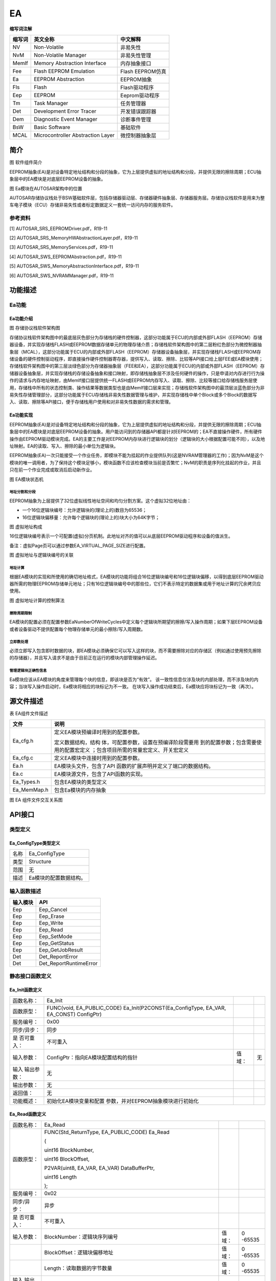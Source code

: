 =====================
EA
=====================




**缩写词注解**

+------------+-------------------------------+------------------------+
| **缩写词** | **英文全称**                  | **中文解释**           |
+------------+-------------------------------+------------------------+
| NV         | Non-Volatile                  | 非易失性               |
+------------+-------------------------------+------------------------+
| NvM        | Non-Volatile Manager          | 非易失性管理           |
+------------+-------------------------------+------------------------+
| MemIf      | Memory Abstraction Interface  | 内存抽象接口           |
+------------+-------------------------------+------------------------+
| Fee        | Flash EEPROM Emulation        | Flash EEPROM仿真       |
+------------+-------------------------------+------------------------+
| Ea         | EEPROM Abstraction            | EEPROM抽象             |
+------------+-------------------------------+------------------------+
| Fls        | Flash                         | Flash驱动程序          |
+------------+-------------------------------+------------------------+
| Eep        | EEPROM                        | Eeprom驱动程序         |
+------------+-------------------------------+------------------------+
| Tm         | Task Manager                  | 任务管理器             |
+------------+-------------------------------+------------------------+
| Det        | Development Error Tracer      | 开发错误跟踪器         |
+------------+-------------------------------+------------------------+
| Dem        | Diagnostic Event Manager      | 诊断事件管理           |
+------------+-------------------------------+------------------------+
| BsW        | Basic Software                | 基础软件               |
+------------+-------------------------------+------------------------+
| MCAL       | Microcontroller Abstraction   | 微控制器抽象层         |
|            | Layer                         |                        |
+------------+-------------------------------+------------------------+



简介
====

|image1|

图 软件组件简介

EEPROM抽象(EA)是对设备特定地址结构和分段的抽象，它为上层提供虚拟的地址结构和分段，并提供无限的擦除周期；ECU抽象层中的EA模块是对底层EEPROM设备的抽象。

|image2|

图 Ea模块在AUTOSAR架构中的位置

AUTOSAR存储协议栈处于BSW基础软件层，包括存储器驱动层、存储器硬件抽象层、存储器服务层。存储协议栈软件是用来为整车电子模块（ECU）存储非易失性或者标定数据定义一套统一访问内存的服务软件。

参考资料
--------

[1] AUTOSAR_SRS_EEPROMDriver.pdf，R19-11

[2] AUTOSAR_SRS_MemoryHWAbstractionLayer.pdf，R19-11

[3] AUTOSAR_SRS_MemoryServices.pdf，R19-11

[4] AUTOSAR_SWS_EEPROMAbstraction.pdf，R19-11

[5] AUTOSAR_SWS_MemoryAbstractionInterface.pdf，R19-11

[6] AUTOSAR_SWS_NVRAMManager.pdf，R19-11

功能描述
========

Ea功能
------

Ea功能介绍
~~~~~~~~~~

|image3|

图 存储协议栈软件架构图

存储协议栈软件架构图中的最底层灰色部分为存储栈的硬件控制器，这部分功能属于ECU的内部或外部FLASH（EEPROM）存储器设备，并实现存储栈FLASH或EEPROM数据存储单元的物理存储介质；存储栈软件架构图中的第二层粉红色部分为微控制器抽象层（MCAL），这部分功能属于ECU的内部或外部FLASH（EEPROM）存储器设备抽象层，并实现存储栈FLASH或EEPROM存储设备的硬件控制驱动程序，即直接操作硬件控制器寄存器，提供写入、读取、擦除、比较等API接口给上层FEE或EA模块使用；存储栈软件架构图中的第三层淡绿色部分为存储器抽象层（FEE和EA），这部分功能属于ECU的内部或外部FLASH（EEPROM）存储器设备抽象层，并实现存储栈的存储设备抽象和接口映射，即存储栈抽象层不涉及任何硬件的操作，只是申请对内存进行行为操作的请求与内存地址映射，由MemIf接口层提供统一FLASH或EEPROM内存写入、读取、擦除、比较等接口给存储栈服务层使用，存储栈中所有的状态控制类、操作结果等数据类型也是由MemIf接口层来实现；存储栈软件架构图中的最顶层淡蓝色部分为非易失性存储管理部分，这部分功能属于ECU存储栈非易失性数据管理与维护，并实现存储栈中单个Block或多个Block的数据写入、读取、擦除等API接口，便于存储栈用户使用和对非易失性数据的需求和管理。

Ea功能实现
~~~~~~~~~~

EEPROM抽象(EA)是对设备特定地址结构和分段的抽象，它为上层提供虚拟的地址结构和分段，并提供无限的擦除周期；ECU抽象层中的EA模块是对底层EEPROM设备的抽象。用户能访问到的存储器API都是针对EEPROM的；EA不直接操作硬件，所有硬件操作由EEPROM驱动模块完成。EA的主要工作是对EEPROM内存块进行逻辑块的划分（逻辑块的大小根据配置可能不同），以及地址映射。EA的读取、写入、擦除的最小单位为逻辑块。

EEPROM抽象(EA)一次只能接受一个作业任务，即模块不能为挂起的作业提供队列(这是NVRAM管理器的工作)；因为NvM是这个模块的唯一调用者，为了保持这个模块足够小，模块函数不应该检查模块当前是否繁忙；NvM的职责是序列化挂起的作业，并且只在前一个作业完成或取消后启动新作业。

|image4|

图 EA模块状态机

地址分割和分段
^^^^^^^^^^^^^^

EEPROM抽象为上层提供了32位虚拟线性地址空间和均匀分割方案。这个虚拟32位地址由：

- 一个16位逻辑块编号：允许逻辑块的(理论上的)数目为65536；

- 16位逻辑块偏移量：允许每个逻辑块的(理论上的)块大小为64K字节；

|image5|
|image6|
|image7|
|image8|
|image9|

图 虚拟地址构成

16位逻辑块编号表示一个可配置(虚拟)分页机制。此地址对齐的值可以从底层EEPROM驱动程序和设备的值派生。

备注：虚拟Page页可以通过参数EA_VIRTUAL_PAGE_SIZE进行配置。

|image10|

图 虚拟地址与逻辑块编号的关联

地址计算
^^^^^^^^

根据EA模块的实现和所使用的确切地址格式，EA模块的功能将组合16位逻辑块编号和16位逻辑块偏移，以得到底层EEPROM驱动器所需的物理EEPROM存储单元地址；只有16位逻辑块编号中的那些位，它们不表示特定的数据集或用于地址计算的冗余拷贝应使用。

|image11|

图 虚拟地址计算的控制算法

擦除周期限制
^^^^^^^^^^^^

EA模块的配置必须在配置参数EaNumberOfWriteCycles中定义每个逻辑块所期望的擦擦/写入操作周期；如果下层EEPROM设备或者设备驱动不提供配置每个物理存储单元的最小擦除/写入周期数。

立即数处理
^^^^^^^^^^

必须立即写入包含即时数据的块，即EA模块必须确保它可以写入这样的块，而不需要擦除对应的存储区（例如通过使用预先擦除的存储器），并且写入请求不是由于目前正在运行的模块内部管理操作延迟。

管理逻辑块正确性信息
^^^^^^^^^^^^^^^^^^^^

Ea模块应该从EA模块的角度来管理每个块的信息，即该块是否为“有效”。
该一致性信息仅涉及块的内部处理，而不涉及块的内容；当块写入操作启动时，Ea模块将相应的块标记为不一致。
在块写入操作成功结束后，Ea模块应将块标记为一致（再次）。

.. _section-1:

源文件描述
==========

表 EA组件文件描述

+-----------------------------+----------------------------------------+
| **文件**                    | **说明**                               |
+-----------------------------+----------------------------------------+
| Ea_cfg.h                    | 定义EA模块预编译时用到的配置参数。     |
|                             |                                        |
|                             | 定义数据结构，结构                     |
|                             | 体，可配置参数，设置在预编译阶段需要用 |
|                             | 到的配置参数；包含需要使用的配置宏定义 |
|                             | ；包含项目所需的常量宏定义、开关宏定义 |
+-----------------------------+----------------------------------------+
| Ea_cfg.c                    | 定义EA模块中连接时用到的配置参数。     |
+-----------------------------+----------------------------------------+
| Ea.h                        | EA模块头文件，包含了API                |
|                             | 函数的扩展声明并定义了端口的数据结构。 |
+-----------------------------+----------------------------------------+
| Ea.c                        | EA模块源文件，包含了API函数的实现。    |
+-----------------------------+----------------------------------------+
| Ea_Types.h                  | 包含EA模块的类型定义                   |
+-----------------------------+----------------------------------------+
| Ea_MemMap.h                 | 包含Ea模块的内存抽象                   |
+-----------------------------+----------------------------------------+

|image12|

图 EA 组件文件交互关系图

API接口
=======

类型定义
--------

Ea_ConfigType类型定义
~~~~~~~~~~~~~~~~~~~~~

+-----------+----------------------------------------------------------+
| 名称      | Ea_ConfigType                                            |
+-----------+----------------------------------------------------------+
| 类型      | Structure                                                |
+-----------+----------------------------------------------------------+
| 范围      | 无                                                       |
+-----------+----------------------------------------------------------+
| 描述      | Ea模块的配置数据结构。                                   |
+-----------+----------------------------------------------------------+

输入函数描述
------------

+----------------------------------+-----------------------------------+
| **输入模块**                     | **API**                           |
+----------------------------------+-----------------------------------+
| Eep                              | Eep_Cancel                        |
+----------------------------------+-----------------------------------+
| Eep                              | Eep_Erase                         |
+----------------------------------+-----------------------------------+
| Eep                              | Eep_Write                         |
+----------------------------------+-----------------------------------+
| Eep                              | Eep_Read                          |
+----------------------------------+-----------------------------------+
| Eep                              | Eep_SetMode                       |
+----------------------------------+-----------------------------------+
| Eep                              | Eep_GetStatus                     |
+----------------------------------+-----------------------------------+
| Eep                              | Eep_GetJobResult                  |
+----------------------------------+-----------------------------------+
| Det                              | Det_ReportError                   |
+----------------------------------+-----------------------------------+
| Det                              | Det_ReportRuntimeError            |
+----------------------------------+-----------------------------------+

静态接口函数定义
----------------

Ea_Init函数定义
~~~~~~~~~~~~~~~

+-------------+-------------------------------------+------+----------+
| 函数名称：  | Ea_Init                             |      |          |
+-------------+-------------------------------------+------+----------+
| 函数原型：  | FUNC(void, EA_PUBLIC_CODE)          |      |          |
|             | Ea_Init(P2CONST(Ea_ConfigType,      |      |          |
|             | EA_VAR, EA_CONST) ConfigPtr)        |      |          |
+-------------+-------------------------------------+------+----------+
| 服务编号：  | 0x00                                |      |          |
+-------------+-------------------------------------+------+----------+
| 同步/异步： | 同步                                |      |          |
+-------------+-------------------------------------+------+----------+
| 是          | 不可重入                            |      |          |
| 否可重入：  |                                     |      |          |
+-------------+-------------------------------------+------+----------+
| 输入参数：  | ConfigPtr：指向EA模块配置结构的指针 | 值   | 无       |
|             |                                     | 域： |          |
+-------------+-------------------------------------+------+----------+
| 输入        | 无                                  |      |          |
| 输出参数：  |                                     |      |          |
+-------------+-------------------------------------+------+----------+
| 输出参数：  | 无                                  |      |          |
+-------------+-------------------------------------+------+----------+
| 返回值：    | 无                                  |      |          |
+-------------+-------------------------------------+------+----------+
| 功能概述：  | 初始化EA模块变量和配置              |      |          |
|             | 参数，并对EEPROM抽象模块进行初始化  |      |          |
+-------------+-------------------------------------+------+----------+

Ea_Read函数定义
~~~~~~~~~~~~~~~

+-------------+---------------------------------------+------+--------+
| 函数名称：  | Ea_Read                               |      |        |
+-------------+---------------------------------------+------+--------+
| 函数原型：  | FUNC(Std_ReturnType, EA_PUBLIC_CODE)  |      |        |
|             | Ea_Read                               |      |        |
|             |                                       |      |        |
|             | (                                     |      |        |
|             |                                       |      |        |
|             | uint16 BlockNumber,                   |      |        |
|             |                                       |      |        |
|             | uint16 BlockOffset,                   |      |        |
|             |                                       |      |        |
|             | P2VAR(uint8, EA_VAR, EA_VAR)          |      |        |
|             | DataBufferPtr,                        |      |        |
|             |                                       |      |        |
|             | uint16 Length                         |      |        |
|             |                                       |      |        |
|             | );                                    |      |        |
+-------------+---------------------------------------+------+--------+
| 服务编号：  | 0x02                                  |      |        |
+-------------+---------------------------------------+------+--------+
| 同步/异步： | 异步                                  |      |        |
+-------------+---------------------------------------+------+--------+
| 是          | 不可重入                              |      |        |
| 否可重入：  |                                       |      |        |
+-------------+---------------------------------------+------+--------+
| 输入参数：  | BlockNumber：逻辑块序列编号           | 值   | 0      |
|             |                                       | 域： | -65535 |
+-------------+---------------------------------------+------+--------+
|             | BlockOffset：逻辑块偏移地址           | 值   | 0      |
|             |                                       | 域： | -65535 |
+-------------+---------------------------------------+------+--------+
|             | Length：读取数据的字节数量            | 值   | 0      |
|             |                                       | 域： | -65535 |
+-------------+---------------------------------------+------+--------+
| 输入        | 无                                    |      |        |
| 输出参数：  |                                       |      |        |
+-------------+---------------------------------------+------+--------+
| 输出参数：  | Da                                    | 值   | 无     |
|             | taBufferPtr：指向读取数据缓冲区的指针 | 域： |        |
+-------------+---------------------------------------+------+--------+
| 返回值：    | Std_ReturnType：                      |      |        |
|             |                                       |      |        |
|             | E_OK：请求的作业任务已经被接受        |      |        |
|             |                                       |      |        |
|             | E_NOT_OK：请求的作业任务没有被接受    |      |        |
+-------------+---------------------------------------+------+--------+
| 功能概述：  | 从逻辑块编号和偏移地址的              |      |        |
|             | EEPROM存储单元中读取Length个字节的数  |      |        |
|             | 据到指定的DataBufferPtr数据缓冲区中。 |      |        |
+-------------+---------------------------------------+------+--------+

Ea_Write函数定义
~~~~~~~~~~~~~~~~

+-------------+---------------------------------------+------+--------+
| 函数名称：  | Ea_Write                              |      |        |
+-------------+---------------------------------------+------+--------+
| 函数原型：  | FUNC(Std_ReturnType, EA_PUBLIC_CODE)  |      |        |
|             | Ea_Write                              |      |        |
|             |                                       |      |        |
|             | (                                     |      |        |
|             |                                       |      |        |
|             | uint16 BlockNumber,                   |      |        |
|             |                                       |      |        |
|             | P2CONST(uint8, EA_VAR, EA_CONST)      |      |        |
|             | DataBufferPtr                         |      |        |
|             |                                       |      |        |
|             | );                                    |      |        |
+-------------+---------------------------------------+------+--------+
| 服务编号：  | 0x03                                  |      |        |
+-------------+---------------------------------------+------+--------+
| 同步/异步： | 异步                                  |      |        |
+-------------+---------------------------------------+------+--------+
| 是          | 不可重入                              |      |        |
| 否可重入：  |                                       |      |        |
+-------------+---------------------------------------+------+--------+
| 输入参数：  | BlockNumber：逻辑块序列编号           | 值   | 0      |
|             |                                       | 域： | -65535 |
+-------------+---------------------------------------+------+--------+
|             | Da                                    | 值   | 无     |
|             | taBufferPtr：指向写入数据缓冲区的指针 | 域： |        |
+-------------+---------------------------------------+------+--------+
| 输入        | 无                                    |      |        |
| 输出参数：  |                                       |      |        |
+-------------+---------------------------------------+------+--------+
| 输出参数：  | 无                                    |      |        |
+-------------+---------------------------------------+------+--------+
| 返回值：    | Std_ReturnType：                      |      |        |
|             |                                       |      |        |
|             | E_OK：请求的作业任务已经被接受        |      |        |
|             |                                       |      |        |
|             | E_NOT_OK：请求的作业任务没有被接受    |      |        |
+-------------+---------------------------------------+------+--------+
| 功能概述：  | 用于将DataBuffer                      |      |        |
|             | Ptr指定缓冲区的字节数据写入到BlockNum |      |        |
|             | ber逻辑块编号规定的EEPROM存储单元中。 |      |        |
+-------------+---------------------------------------+------+--------+

Ea_InvalidateBlock函数定义
~~~~~~~~~~~~~~~~~~~~~~~~~~

+-------------+---------------------------------------+------+--------+
| 函数名称：  | Ea_InvalidateBlock                    |      |        |
+-------------+---------------------------------------+------+--------+
| 函数原型：  | FUNC(Std_ReturnType, EA_PUBLIC_CODE)  |      |        |
|             | Ea_InvalidateBlock(uint16             |      |        |
|             | BlockNumber)                          |      |        |
+-------------+---------------------------------------+------+--------+
| 服务编号：  | 0x07                                  |      |        |
+-------------+---------------------------------------+------+--------+
| 同步/异步： | 异步                                  |      |        |
+-------------+---------------------------------------+------+--------+
| 是          | 不可重入                              |      |        |
| 否可重入：  |                                       |      |        |
+-------------+---------------------------------------+------+--------+
| 输入参数：  | BlockNumber：逻辑块序列编号           | 值   | 0      |
|             |                                       | 域： | -65535 |
+-------------+---------------------------------------+------+--------+
| 输入        | 无                                    |      |        |
| 输出参数：  |                                       |      |        |
+-------------+---------------------------------------+------+--------+
| 输出参数：  | 无                                    |      |        |
+-------------+---------------------------------------+------+--------+
| 返回值：    | Std_ReturnType：                      |      |        |
|             |                                       |      |        |
|             | E_OK：请求的作业任务已经被接受        |      |        |
|             |                                       |      |        |
|             | E_NOT_OK：请求的作业任务没有被接受    |      |        |
+-------------+---------------------------------------+------+--------+
| 功能概述：  | 根据逻辑块编号设置对应的逻辑块为无效  |      |        |
+-------------+---------------------------------------+------+--------+

Ea_EraseImmediateBlock函数定义
~~~~~~~~~~~~~~~~~~~~~~~~~~~~~~

+-------------+---------------------------------------+------+--------+
| 函数名称：  | Ea_EraseImmediateBlock                |      |        |
+-------------+---------------------------------------+------+--------+
| 函数原型：  | FUNC(Std_ReturnType, EA_PUBLIC_CODE)  |      |        |
|             | Ea_EraseImmediateBlock(uint16         |      |        |
|             | BlockNumber)                          |      |        |
+-------------+---------------------------------------+------+--------+
| 服务编号：  | 0x09                                  |      |        |
+-------------+---------------------------------------+------+--------+
| 同步/异步： | 异步                                  |      |        |
+-------------+---------------------------------------+------+--------+
| 是          | 不可重入                              |      |        |
| 否可重入：  |                                       |      |        |
+-------------+---------------------------------------+------+--------+
| 输入参数：  | BlockNumber：逻辑块序列编号           | 值   | 0      |
|             |                                       | 域： | -65535 |
+-------------+---------------------------------------+------+--------+
| 输入        | 无                                    |      |        |
| 输出参数：  |                                       |      |        |
+-------------+---------------------------------------+------+--------+
| 输出参数：  | 无                                    |      |        |
+-------------+---------------------------------------+------+--------+
| 返回值：    | Std_ReturnType：                      |      |        |
|             |                                       |      |        |
|             | E_OK：请求的作业任务已经被接受        |      |        |
|             |                                       |      |        |
|             | E_NOT_OK：请求的作业任务没有被接受    |      |        |
+-------------+---------------------------------------+------+--------+
| 功能概述：  | 根据逻辑块编号擦除对应的逻辑块        |      |        |
+-------------+---------------------------------------+------+--------+

Ea_Cancel函数定义
~~~~~~~~~~~~~~~~~

+-------------+--------------------------------------------------------+
| 函数名称：  | Ea_Cancel                                              |
+-------------+--------------------------------------------------------+
| 函数原型：  | FUNC(void, EA_PUBLIC_CODE) Ea_Cancel(void)             |
+-------------+--------------------------------------------------------+
| 服务编号：  | 0x04                                                   |
+-------------+--------------------------------------------------------+
| 同步/异步： | 同步                                                   |
+-------------+--------------------------------------------------------+
| 是          | 不可重入                                               |
| 否可重入：  |                                                        |
+-------------+--------------------------------------------------------+
| 输入参数：  | 无                                                     |
+-------------+--------------------------------------------------------+
| 输入        | 无                                                     |
| 输出参数：  |                                                        |
+-------------+--------------------------------------------------------+
| 输出参数：  | 无                                                     |
+-------------+--------------------------------------------------------+
| 返回值：    | 无                                                     |
+-------------+--------------------------------------------------------+
| 功能概述：  | 以异步的方式取消正在进行的作业任务                     |
+-------------+--------------------------------------------------------+

Ea_GetStatus函数定义
~~~~~~~~~~~~~~~~~~~~

+-------------+--------------------------------------------------------+
| 函数名称：  | Ea_GetStatus                                           |
+-------------+--------------------------------------------------------+
| 函数原型：  | FUNC(MemIf_StatusType, EA_PUBLIC_CODE)                 |
|             | Ea_GetStatus(void)                                     |
+-------------+--------------------------------------------------------+
| 服务编号：  | 0x05                                                   |
+-------------+--------------------------------------------------------+
| 同步/异步： | 同步                                                   |
+-------------+--------------------------------------------------------+
| 是          | 不可重入                                               |
| 否可重入：  |                                                        |
+-------------+--------------------------------------------------------+
| 输入参数：  | 无                                                     |
+-------------+--------------------------------------------------------+
| 输入        | 无                                                     |
| 输出参数：  |                                                        |
+-------------+--------------------------------------------------------+
| 输出参数：  | 无                                                     |
+-------------+--------------------------------------------------------+
| 返回值：    | MemIf_StatusType:                                      |
|             |                                                        |
|             | MEMIF_UNINIT:                                          |
|             |                                                        |
|             | EA模块没有被初始化                                     |
|             |                                                        |
|             | MEMIF_IDLE:                                            |
|             |                                                        |
|             | EA模块当前处于空闲状态                                 |
|             |                                                        |
|             | MEMIF_BUSY:                                            |
|             |                                                        |
|             | EA模块当前处于忙状态                                   |
|             |                                                        |
|             | MEMIF_BUSY_INTERNAL:                                   |
|             |                                                        |
|             | EA模块当前处于内部管理操作的忙状态                     |
+-------------+--------------------------------------------------------+
| 功能概述：  | 服务用于获取EA模块的当前工作状态                       |
+-------------+--------------------------------------------------------+

Ea_GetJobResult函数定义
~~~~~~~~~~~~~~~~~~~~~~~

+-------------+--------------------------------------------------------+
| 函数名称：  | Ea_GetJobResult                                        |
+-------------+--------------------------------------------------------+
| 函数原型：  | FUNC(MemIf_JobResultType, EA_PUBLIC_CODE)              |
|             | Ea_GetJobResult(void)                                  |
+-------------+--------------------------------------------------------+
| 服务编号：  | 0x06                                                   |
+-------------+--------------------------------------------------------+
| 同步/异步： | 同步                                                   |
+-------------+--------------------------------------------------------+
| 是          | 不可重入                                               |
| 否可重入：  |                                                        |
+-------------+--------------------------------------------------------+
| 输入参数：  | 无                                                     |
+-------------+--------------------------------------------------------+
| 输入        | 无                                                     |
| 输出参数：  |                                                        |
+-------------+--------------------------------------------------------+
| 输出参数：  | 无                                                     |
+-------------+--------------------------------------------------------+
| 返回值：    | MemIf_JobResultType:                                   |
|             |                                                        |
|             | MEMIF_JOB_OK:                                          |
|             |                                                        |
|             | 最后一次的Job作业任务被成功地完成                      |
|             |                                                        |
|             | MEMIF_JOB_PENDING：                                    |
|             |                                                        |
|             | 最后一次的Job作业任务正在执行等待或当前正处于执行中    |
|             |                                                        |
|             | MEMIF_JOB_CANCELED:                                    |
|             |                                                        |
|             | 最后一次的Job作业任务被取消                            |
|             |                                                        |
|             | MEMIF_JOB_FAILED:                                      |
|             |                                                        |
|             | 最后一次的Job作业任务没有成功地完成，失败              |
|             |                                                        |
|             | MEMIF_BLOCK_INCONSISTENT:                              |
|             |                                                        |
|             | 被请求的逻辑块是前后矛盾的，也许数据损坏               |
|             |                                                        |
|             | MEMIF_BLOCK_INVALID:                                   |
|             |                                                        |
|             | 被请求的逻辑块是无效的，请求操作可能没有被执行         |
+-------------+--------------------------------------------------------+
| 功能概述：  | 服务用于返回最后一次Job作业任务的执行结果              |
+-------------+--------------------------------------------------------+

Ea_GetVersionInfo函数定义
~~~~~~~~~~~~~~~~~~~~~~~~~

+-------------+------------------------------------------+------+-----+
| 函数名称：  | Ea_GetVersionInfo                        |      |     |
+-------------+------------------------------------------+------+-----+
| 函数原型：  | FUNC(void, EA_PUBLIC_CODE)               |      |     |
|             |                                          |      |     |
|             | Ea_G                                     |      |     |
|             | etVersionInfo(P2VAR(Std_VersionInfoType, |      |     |
|             | AUTOMATIC, EA_APPL_DATA) VersionInfoPtr) |      |     |
+-------------+------------------------------------------+------+-----+
| 服务编号：  | 0x08                                     |      |     |
+-------------+------------------------------------------+------+-----+
| 同步/异步： | 同步                                     |      |     |
+-------------+------------------------------------------+------+-----+
| 是          | 可重入                                   |      |     |
| 否可重入：  |                                          |      |     |
+-------------+------------------------------------------+------+-----+
| 输入参数：  | 无                                       |      |     |
+-------------+------------------------------------------+------+-----+
| 输入        | 无                                       |      |     |
| 输出参数：  |                                          |      |     |
+-------------+------------------------------------------+------+-----+
| 输出参数：  | Vers                                     | 值   | 无  |
|             | ionInfoPtr：指向EA模块软件版本信息的指针 | 域： |     |
+-------------+------------------------------------------+------+-----+
| 返回值：    | 无                                       |      |     |
+-------------+------------------------------------------+------+-----+
| 功能概述：  | 服务用于返回EA模块软件版本信息           |      |     |
+-------------+------------------------------------------+------+-----+

Ea_SetMode函数定义
~~~~~~~~~~~~~~~~~~

+--------------+--------------------------+---+------+-------------------+
| 函数名称：   | Ea_SetMode               |   |      |                   |
+--------------+--------------------------+---+------+-------------------+
| 函数原型：   | FUNC(void,               |   |      |                   |
|              | EA_PUBLIC_CODE)          |   |      |                   |
|              | E                        |   |      |                   |
|              | a_SetMode(MemIf_ModeType |   |      |                   |
|              | Mode)                    |   |      |                   |
+--------------+--------------------------+---+------+-------------------+
| 服务编号：   | 0x01                     |   |      |                   |
+--------------+--------------------------+---+------+-------------------+
| 同步/异步：  | 异步                     |   |      |                   |
+--------------+--------------------------+---+------+-------------------+
| 是否可重入： | 不可重入                 |   |      |                   |
+--------------+--------------------------+---+------+-------------------+
| 输入参数：   | Mode                     |   | 值   | MEMIF_MODE_SLOW;  |
|              |                          |   | 域： |                   |
|              |                          |   |      | MEMIF_MODE_FAST   |
+--------------+--------------------------+---+------+-------------------+
| 输           | 无                       |   |      |                   |
| 入输出参数： |                          |   |      |                   |
+--------------+--------------------------+---+------+-------------------+
| 输出参数：   | 无                       |   | 值   |                   |
|              |                          |   | 域： |                   |
+--------------+--------------------------+---+------+-------------------+
| 返回值：     | 无                       |   |      |                   |
+--------------+--------------------------+---+------+-------------------+
| 功能概述：   | 服务用于设置             |   |      |                   |
|              | 底层EEPROM驱动程序的模式 |   |      |                   |
+--------------+--------------------------+---+------+-------------------+

Ea_JobEndNotification函数定义
~~~~~~~~~~~~~~~~~~~~~~~~~~~~~

+-------------+--------------------------------------------------------+
| 函数名称：  | Ea_JobEndNotification                                  |
+-------------+--------------------------------------------------------+
| 函数原型：  | FUNC(void, EA_PUBLIC_CODE) Ea_JobEndNotification(void) |
+-------------+--------------------------------------------------------+
| 服务编号：  | 0x10                                                   |
+-------------+--------------------------------------------------------+
| 同步/异步： | 同步                                                   |
+-------------+--------------------------------------------------------+
| 是          | 不可重入                                               |
| 否可重入：  |                                                        |
+-------------+--------------------------------------------------------+
| 输入参数：  | 无                                                     |
+-------------+--------------------------------------------------------+
| 输入        | 无                                                     |
| 输出参数：  |                                                        |
+-------------+--------------------------------------------------------+
| 输出参数：  | 无                                                     |
+-------------+--------------------------------------------------------+
| 返回值：    | 无                                                     |
+-------------+--------------------------------------------------------+
| 功能概述：  | 任务完                                                 |
|             | 成回调；服务用于报告一个异步操作的成功完成通知给该模块 |
+-------------+--------------------------------------------------------+

Ea_JobErrorNotification函数定义
~~~~~~~~~~~~~~~~~~~~~~~~~~~~~~~

+-------------+--------------------------------------------------------+
| 函数名称：  | Ea_JobErrorNotification                                |
+-------------+--------------------------------------------------------+
| 函数原型：  | FUNC(void, EA_PUBLIC_CODE)                             |
|             | Ea_JobErrorNotification(void)                          |
+-------------+--------------------------------------------------------+
| 服务编号：  | 0x11                                                   |
+-------------+--------------------------------------------------------+
| 同步/异步： | 同步                                                   |
+-------------+--------------------------------------------------------+
| 是          | 不可重入                                               |
| 否可重入：  |                                                        |
+-------------+--------------------------------------------------------+
| 输入参数：  | 无                                                     |
+-------------+--------------------------------------------------------+
| 输入        | 无                                                     |
| 输出参数：  |                                                        |
+-------------+--------------------------------------------------------+
| 输出参数：  | 无                                                     |
+-------------+--------------------------------------------------------+
| 返回值：    | 无                                                     |
+-------------+--------------------------------------------------------+
| 功能概述：  | 任                                                     |
|             | 务错误回调；服务用于报告一个异步操作的错误通知给该模块 |
+-------------+--------------------------------------------------------+

Ea_MainFunction函数定义
~~~~~~~~~~~~~~~~~~~~~~~

+-------------+--------------------------------------------------------+
| 函数名称：  | Ea_MainFunction                                        |
+-------------+--------------------------------------------------------+
| 函数原型：  | FUNC(void, EA_PUBLIC_CODE) Ea_MainFunction(void)       |
+-------------+--------------------------------------------------------+
| 服务编号：  | 0x12                                                   |
+-------------+--------------------------------------------------------+
| 同步/异步： | 无                                                     |
+-------------+--------------------------------------------------------+
| 是          | 不可重入                                               |
| 否可重入：  |                                                        |
+-------------+--------------------------------------------------------+
| 输入参数：  | 无                                                     |
+-------------+--------------------------------------------------------+
| 输入        | 无                                                     |
| 输出参数：  |                                                        |
+-------------+--------------------------------------------------------+
| 输出参数：  | 无                                                     |
+-------------+--------------------------------------------------------+
| 返回值：    | 无                                                     |
+-------------+--------------------------------------------------------+
| 功能概述：  | 服务用于处理被请求的所                                 |
|             | 有Job作业任务，并对内部的状态机的状态切换操作进行管理  |
+-------------+--------------------------------------------------------+

可配置函数定义
--------------

无

配置
====

表  属性描述

+------------+---------------------------------------------------------+
| UI名称     | 该配置项在配置工具界面显示的名称                        |
+------------+---------------------------------------------------------+
| 取值范围   | 该配置项允许的取值区间                                  |
+------------+---------------------------------------------------------+
| 默认取值   | 该配置项默认的配置值                                    |
+------------+---------------------------------------------------------+
| 参数描述   | 该配置项在标准的AUTOSAR_EcucParamDef.arxml文件中的描述  |
+------------+---------------------------------------------------------+
| 依赖关系   | 该配置项与其他模块或配置项的关系                        |
+------------+---------------------------------------------------------+

EaGeneral配置
-------------

|image13|

图 EA模块的General容器配置图

表 Ea模块的General配置属性描述

+---------------------------+----------+-----------------------------------------------------+--------------------------------+-------------------------------+
|           UI名称          |   描述   |                          　                         |               　               |               　              |
+---------------------------+----------+-----------------------------------------------------+--------------------------------+-------------------------------+
| EaDevErrorDetect          | 取值范围 | STD_ON, STD_OFF                                     | 默认取值                       | STD_OFF                       |
|                           +----------+-----------------------------------------------------+--------------------------------+-------------------------------+
|                           |          | 是否开启对开发过程中错误的检查；                                                                                     |
|                           | 参数描述 +----------------------------------------------------------------------------------------------------------------------+
|                           |          | 打开或关闭开发错误检测和通知。                                                                                       |
+---------------------------+----------+-----------------------------------------------------+--------------------------------+-------------------------------+
| EaMainFunctionPeriod      | 取值范围 | 0…4294967295                                        | 默认取值                       | 0                             |
|                           +----------+-----------------------------------------------------+--------------------------------+-------------------------------+
|                           | 参数描述 | 周期任务调度的时间基准                                                                                               |
|                           +----------+----------------------------------------------------------------------------------------------------------------------+
|                           | 依赖关系 | 依赖于BSWM和OS模块的任务调度管理                                                                                     |
+---------------------------+----------+-----------------------------------------------------+--------------------------------+-------------------------------+
| EaNvmJobEndNotification   | 取值范围 | 回调函数名或空指针                                  | 默认取值                       | NULL_PTR                      |
|                           +----------+-----------------------------------------------------+--------------------------------+-------------------------------+
|                           |          | 映射到上层模块提供的作业结束通知例程                                                                                 |
|                           | 参数描述 +----------------------------------------------------------------------------------------------------------------------+
|                           |          | (NvM_JobEndNotification)                                                                                             |
|                           +----------+----------------------------------------------------------------------------------------------------------------------+
|                           |          | 依赖于NVM和EA模块之间作业任务的交互关系                                                                              |
|                           |          +----------------------------------------------------------------------------------------------------------------------+
|                           | 依赖关系 | 轮询模式：此配置项没有任何作用                                                                                       |
|                           |          +----------------------------------------------------------------------------------------------------------------------+
|                           |          | 中断通知模式：调用Read/Write/Erase等Api接口之后，执行的回调函数。                                                    |
+---------------------------+----------+-----------------------------------------------------+--------------------------------+-------------------------------+
| EaNvmJobErrorNotification | 取值范围 | 回调函数名或空指针                                  | 默认取值                       | NULL_PTR                      |
|                           +----------+-----------------------------------------------------+--------------------------------+-------------------------------+
|                           |          | 映射到上层模块提供的作业错误通知例程                                                                                 |
|                           | 参数描述 +----------------------------------------------------------------------------------------------------------------------+
|                           |          | (NvM_JobErrorNotification)                                                                                           |
|                           +----------+----------------------------------------------------------------------------------------------------------------------+
|                           |          | 依赖于NVM和EA模块之间作业任务的交互关系                                                                              |
|                           |          +----------------------------------------------------------------------------------------------------------------------+
|                           | 依赖关系 | 轮询模式：此配置项没有任何作用                                                                                       |
|                           |          +----------------------------------------------------------------------------------------------------------------------+
|                           |          | 中断通知模式：调用Read/Write/Erase等Api接口之后，执行的回调函数。                                                    |
+---------------------------+----------+-----------------------------------------------------+--------------------------------+-------------------------------+
| EaPollingMode             | 取值范围 | STD_ON, STD_OFF                                     | 默认取值                       | STD_OFF                       |
|                           +----------+-----------------------------------------------------+--------------------------------+-------------------------------+
|                           |          | 预处理器开关，用于使能和禁止该模块的轮询模式                                                                         |
|                           |          +----------------------------------------------------------------------------------------------------------------------+
|                           |          | 查看任务执行结果的方式，该方式有Polling或                                                                            |
|                           | 参数描述 +----------------------------------------------------------------------------------------------------------------------+
|                           |          | Callback   Notication。若配置Polling，则需要一直通过                                                                 |
|                           |          +----------------------------------------------------------------------------------------------------------------------+
|                           |          | Ea_GetJobResult查看当前任务的结果，确认任务是否执行完毕。若选取其他方式，则在任务执行完毕后，自动调用回调函数。      |
|                           +----------+----------------------------------------------------------------------------------------------------------------------+
|                           | 依赖关系 | 依赖于EEP和EA模块之间作业任务的交互关系                                                                              |
+---------------------------+----------+-----------------------------------------------------+--------------------------------+-------------------------------+
| EaSetModeSupported        | 取值范围 | STD_ON, STD_OFF                                     | 默认取值                       | STD_OFF                       |
|                           +----------+-----------------------------------------------------+--------------------------------+-------------------------------+
|                           | 参数描述 | 编译宏开关用于打开/关闭API接口Ea_SetMode功能                                                                         |
|                           +----------+----------------------------------------------------------------------------------------------------------------------+
|                           | 依赖关系 | 无                                                                                                                   |
+---------------------------+----------+-----------------------------------------------------+--------------------------------+-------------------------------+
| EaVersionInfoApi          | 取值范围 | STD_ON, STD_OFF                                     | 默认取值                       | STD_OFF                       |
|                           +----------+-----------------------------------------------------+--------------------------------+-------------------------------+
|                           | 参数描述 | 预处理器开关，使能/禁止版本检测API接口，以读出模块的版本信息；是否在编译时，查看配置文件，源文件的版本信息是否一致。 |
|                           +----------+----------------------------------------------------------------------------------------------------------------------+
|                           | 依赖关系 | 无                                                                                                                   |
+---------------------------+----------+-----------------------------------------------------+--------------------------------+-------------------------------+
| EaVirtualPageSize         | 取值范围 | 0…255                                               | 默认取值                       | 0                             |
|                           +----------+-----------------------------------------------------+--------------------------------+-------------------------------+
|                           | 参数描述 | 逻辑块需要对齐的大小(以字节为单位)                                                                                   |
|                           +----------+----------------------------------------------------------------------------------------------------------------------+
|                           | 依赖关系 | 依赖于实际物理EEPROM存储芯片的物理特性                                                                               |
+---------------------------+----------+-----------------------------------------------------+--------------------------------+-------------------------------+
| EaHeaderFile              | 取值范围 | 配置属性0-N，配置类型string                         | 默认取值                       | 无                            |
|                           +----------+-----------------------------------------------------+--------------------------------+-------------------------------+
|                           | 参数描述 | 定义回调函数的头文件                                                                                                 |
|                           +----------+----------------------------------------------------------------------------------------------------------------------+
|                           | 依赖关系 | 回调函数声明的头文件名                                                                                               |
+---------------------------+----------+----------------------------------------------------------------------------------------------------------------------+

EaBlockConfigurations配置
-------------------------

|image14|

图 Ea模块EaBlockConfigurations容器配置图

表 Ea模块的EaBlockConfigurations配置属性描述

+--------+-----------+-----------------------+---+-----------+---+-----------+
| **UI   | **描述**  |                       |   |           |   |           |
| 名称** |           |                       |   |           |   |           |
+--------+-----------+-----------------------+---+-----------+---+-----------+
| E      | 取值范围  | 1 ... 65534           |   | 默认取值  |   | 1         |
| aBlock |           |                       |   |           |   |           |
| Number |           |                       |   |           |   |           |
|        |           |                       |   |           |   |           |
+--------+-----------+-----------------------+---+-----------+---+-----------+
|        | 参数描述  | 块号。                |   |           |   |           |
|        |           |                       |   |           |   |           |
|        |           | 0x0000 and 0xFFFF     |   |           |   |           |
|        |           | shall not be used for |   |           |   |           |
|        |           | block numbers (see    |   |           |   |           |
|        |           |                       |   |           |   |           |
|        |           | SWS_Ea_00006).        |   |           |   |           |
+--------+-----------+-----------------------+---+-----------+---+-----------+
|        | 依赖关系  | 需要                  |   |           |   |           |
|        |           | 与NVM中配置的块号匹配 |   |           |   |           |
+--------+-----------+-----------------------+---+-----------+---+-----------+
| EaBlo  | 取值范围  | 1 ... 65535           |   | 默认取值  |   | 1         |
| ckSize |           |                       |   |           |   |           |
+--------+-----------+-----------------------+---+-----------+---+-----------+
|        | 参数描述  | 块数                  |   |           |   |           |
|        |           | 据大小，填写时未包含  |   |           |   |           |
|        |           | 块头，生成时包含块头  |   |           |   |           |
+--------+-----------+-----------------------+---+-----------+---+-----------+
|        | 依赖关系  | 需要与上层            |   |           |   |           |
|        |           | NVM模块的配置大小匹配 |   |           |   |           |
+--------+-----------+-----------------------+---+-----------+---+-----------+
| EaI    | 取值范围  | TRUE/FALSE            |   | 默认取值  |   | FALSE     |
| mmedia |           |                       |   |           |   |           |
| teData |           |                       |   |           |   |           |
+--------+-----------+-----------------------+---+-----------+---+-----------+
|        | 参数描述  | 立即数使能开关        |   |           |   |           |
+--------+-----------+-----------------------+---+-----------+---+-----------+
|        | 依赖关系  | 无                    |   |           |   |           |
+--------+-----------+-----------------------+---+-----------+---+-----------+
| EaN    | 取值范围  | 0 … 4294967295        |   | 默认取值  |   | 0         |
| umberO |           |                       |   |           |   |           |
| fWrite |           |                       |   |           |   |           |
| Cycles |           |                       |   |           |   |           |
+--------+-----------+-----------------------+---+-----------+---+-----------+
|        | 参数描述  | 块最大写次数          |   |           |   |           |
+--------+-----------+-----------------------+---+-----------+---+-----------+
|        | 依赖关系  | 无                    |   |           |   |           |
+--------+-----------+-----------------------+---+-----------+---+-----------+
| E      | 取值范围  | Symbolic name         |   | 默认取值  |   | 无        |
| aDevic |           | reference to [        |   |           |   |           |
| eIndex |           | EepGeneral ]          |   |           |   |           |
+--------+-----------+-----------------------+---+-----------+---+-----------+
|        | 参数描述  | 底层驱动索引          |   |           |   |           |
+--------+-----------+-----------------------+---+-----------+---+-----------+
|        | 依赖关系  | 无                    |   |           |   |           |
+--------+-----------+-----------------------+---+-----------+---+-----------+

Ea_EepApi配置
-------------

|image15|

图 Ea模块Ea_EepApi容器配置图

表 Ea模块的Ea_EepApi配置属性描述

+--------------------+----------+---------------------------------------------+----------+------------------+
|       UI名称       |   描述   |                      　                     |    　    |        　        |
+--------------------+----------+---------------------------------------------+----------+------------------+
| EaEepDeviceRef     | 取值范围 | Symbolic name   reference to [ EepGeneral ] | 默认取值 | 无               |
|                    +----------+---------------------------------------------+----------+------------------+
|                    |          | 底层驱动索引                                                              |
|                    | 参数描述 +---------------------------------------------------------------------------+
|                    |          | 无                                                                        |
+--------------------+----------+---------------------------------------------------------------------------+
| EepWriteApi        | 取值范围 | String                                                                    |
|                    +----------+---------------------------------------------------------------------------+
|                    | 参数描述 | EEP驱动写接口                                                             |
|                    +----------+---------------------------------------------------------------------------+
|                    |          | 依赖于底层Eep存储设备驱动程序的实现                                       |
+--------------------+ 依赖关系 +---------------------------------------------------------------------------+
| EepEraseApi        |          | String                                                                    |
|                    +----------+---------------------------------------------------------------------------+
|                    | 参数描述 | EEP驱动擦除接口                                                           |
|                    +----------+---------------------------------------------------------------------------+
|                    | 依赖关系 | 依赖于底层Eep存储设备驱动程序的实现                                       |
+--------------------+----------+---------------------------------------------------------------------------+
| EepCancelApi       |          | String                                                                    |
|                    | 取值范围 +---------------------------------------------------------------------------+
|                    |          | EEP驱动任务取消接口                                                       |
|                    +----------+---------------------------------------------------------------------------+
|                    | 依赖关系 | 依赖于底层Eep存储设备驱动程序的实现                                       |
+--------------------+----------+---------------------------------------------+----------+------------------+
| EepGetStatusApi    | 取值范围 | String                                      | 默认取值 | Eep_GetStatus    |
|                    +----------+---------------------------------------------+----------+------------------+
|                    | 参数描述 | EEP驱动获取模块状态接口                                                   |
|                    +----------+---------------------------------------------------------------------------+
|                    | 依赖关系 | 依赖于底层Eep存储设备驱动程序的实现                                       |
+--------------------+----------+---------------------------------------------+----------+------------------+
| EepGetJobResultApi | 取值范围 | String                                      | 默认取值 | Eep_GetJobResult |
|                    +----------+---------------------------------------------+----------+------------------+
|                    | 参数描述 | 该参数用于定义EaEepApi模块的Up_GetJobResult函数名                         |
|                    +----------+---------------------------------------------------------------------------+
|                    | 依赖关系 | EEP驱动获取任务结果接口                                                   |
+--------------------+----------+---------------------------------------------+----------+------------------+
| EepSetModeApi      | 取值范围 | String                                      | 默认取值 | Eep_SetMode      |
|                    +----------+---------------------------------------------+----------+------------------+
|                    | 参数描述 | EEP驱动设置模式接口                                                       |
|                    +----------+---------------------------------------------------------------------------+
|                    | 依赖关系 | 依赖于底层Eep存储设备驱动程序的实现                                       |
+--------------------+----------+---------------------------------------------+----------+------------------+
| EepReadApi         | 取值范围 | String                                      | 默认取值 | Eep_Read         |
|                    +----------+---------------------------------------------+----------+------------------+
|                    | 参数描述 | EEP驱动读取接口                                                           |
|                    +----------+---------------------------------------------------------------------------+
|                    | 依赖关系 | 依赖于底层Eep存储设备驱动程序的实现                                       |
+--------------------+----------+---------------------------------------------------------------------------+

EaPublishedInformation配置
--------------------------

|image16|

图 Ea模块PublishedInformation容器配置图

表 Ea模块的PublishedInformation配置属性描述

+-----------------+----------+----------------+------------+------+
|      UI名称     |   描述   |       　       |     　     |  　  |
+-----------------+----------+----------------+------------+------+
| EaBlockOverhead | 取值范围 | 0…65535        | 默认取值   | 14   |
|                 +----------+----------------+------------+------+
|                 |          | 每个逻辑块的管理开销(以字节为单位) |
|                 | 参数描述 +------------------------------------+
|                 |          | 不可配置，用于显示                 |
+-----------------+----------+----------------+------------+------+
| EaPageOverhead  | 取值范围 | 0…4294967295   | 默认取值   | 0    |
|                 +----------+----------------+------------+------+
|                 | 参数描述 | 每个Page页的管理开销(以字节为单位) |
|                 +----------+------------------------------------+
|                 | 依赖关系 | 不可配置，用于显示                 |
+-----------------+----------+------------------------------------+

附录：
======

集成注意事项：

在Ea模块使用过程中，需要使用到下层Eep驱动模块，需要包含第三方驱动程序，会涉及到文件名和类型名字不匹配的问题，所以在EA模块中，始终会包含头文件#include
"Eep.h"。

所以在集成时，需要新建一个Eep.h文件，并在这个文件中做底层驱动的适配，如下图所示：

|image17|

.. |image1| image:: ../../_static/参考手册/Ea/image1.png
   :width: 5.76736in
   :height: 7.74792in
.. |image2| image:: ../../_static/参考手册/Ea/image2.png
   :width: 5.76528in
   :height: 4.59444in
.. |image3| image:: ../../_static/参考手册/Ea/image3.png
   :width: 5.76736in
   :height: 7.17431in
.. |image4| image:: ../../_static/参考手册/Ea/image4.png
   :width: 5.76736in
   :height: 3.9125in
.. |image5| image:: ../../_static/参考手册/Ea/image5.png
   :width: 1.20833in
   :height: 1.20833in
.. |image6| image:: ../../_static/参考手册/Ea/image6.png
   :width: 0.70833in
   :height: 0.8125in
.. |image7| image:: ../../_static/参考手册/Ea/image7.png
   :width: 1.20833in
   :height: 1.20833in
.. |image8| image:: ../../_static/参考手册/Ea/image8.png
   :width: 0.69444in
   :height: 1.06181in
.. |image9| image:: ../../_static/参考手册/Ea/image9.png
   :width: 1.20833in
   :height: 1.20833in
.. |image10| image:: ../../_static/参考手册/Ea/image10.png
   :width: 5.65972in
   :height: 3.4375in
.. |image11| image:: ../../_static/参考手册/Ea/image11.png
   :width: 5.37986in
   :height: 5.07778in
.. |image12| image:: ../../_static/参考手册/Ea/image12.png
   :width: 5.76736in
   :height: 5.25694in
.. |image13| image:: ../../_static/参考手册/Ea/image13.png
   :width: 4.22389in
   :height: 4.96366in
.. |image14| image:: ../../_static/参考手册/Ea/image14.png
   :width: 5.76736in
   :height: 2.14861in
.. |image15| image:: ../../_static/参考手册/Ea/image15.png
   :width: 5.76736in
   :height: 2.00764in
.. |image16| image:: ../../_static/参考手册/Ea/image16.png
   :width: 5.76736in
   :height: 2.00764in
.. |image17| image:: ../../_static/参考手册/Ea/image17.png
   :width: 5.67637in
   :height: 4.23905in
